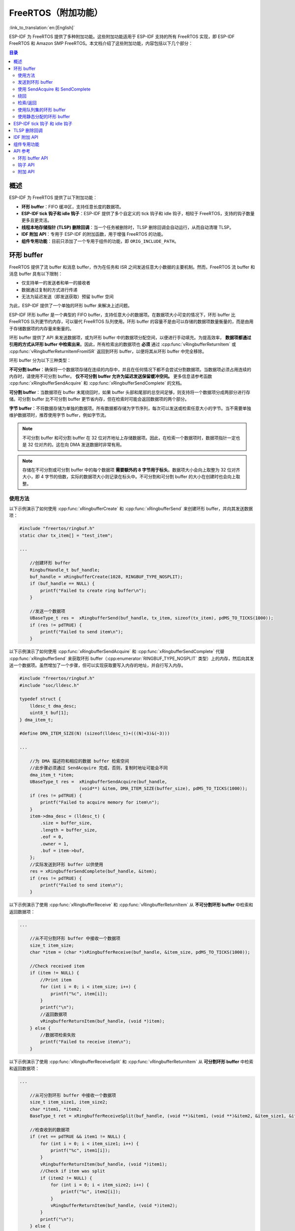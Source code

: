 FreeRTOS（附加功能）
================================

:link_to_translation:`en:[English]`

ESP-IDF 为 FreeRTOS 提供了多种附加功能。这些附加功能适用于 ESP-IDF 支持的所有 FreeRTOS 实现，即 ESP-IDF FreeRTOS 和 Amazon SMP FreeRTOS。本文档介绍了这些附加功能，内容包括以下几个部分：

.. contents:: 目录
    :depth: 2

.. ---------------------------------------------------- Overview -------------------------------------------------------

概述
--------

ESP-IDF 为 FreeRTOS 提供了以下附加功能：

- **环形 buffer**：FIFO 缓冲区，支持任意长度的数据项。
- **ESP-IDF tick 钩子和 idle 钩子**：ESP-IDF 提供了多个自定义的 tick 钩子和 idle 钩子，相较于 FreeRTOS，支持的钩子数量更多且更灵活。
- **线程本地存储指针 (TLSP) 删除回调**：当一个任务被删除时，TLSP 删除回调会自动运行，从而自动清理 TLSP。
- **IDF 附加 API**：专用于 ESP-IDF 的附加函数，用于增强 FreeRTOS 的功能。
- **组件专用功能**：目前只添加了一个专用于组件的功能，即 ``ORIG_INCLUDE_PATH``。

.. -------------------------------------------------- Ring buffers -----------------------------------------------------

环形 buffer
------------

FreeRTOS 提供了流 buffer 和消息 buffer，作为在任务和 ISR 之间发送任意大小数据的主要机制。然而，FreeRTOS 流 buffer 和消息 buffer 具有以下限制：

- 仅支持单一的发送者和单一的接收者
- 数据通过复制的方式进行传递
- 无法为延迟发送（即发送获取）预留 buffer 空间

为此，ESP-IDF 提供了一个单独的环形 buffer 来解决上述问题。

ESP-IDF 环形 buffer 是一个典型的 FIFO buffer，支持任意大小的数据项。在数据项大小可变的情况下，环形 buffer 比 FreeRTOS 队列更节约内存，可以替代 FreeRTOS 队列使用。环形 buffer 的容量不是由可以存储的数据项数量衡量的，而是由用于存储数据项的内存量来衡量的。

环形 buffer 提供了 API 来发送数据项，或为环形 buffer 中的数据项分配空间，以便进行手动填充。为提高效率， **数据项都通过引用的方式从环形 buffer 中检索出来**。因此，所有检索出的数据项也 **必须** 通过 :cpp:func:`vRingbufferReturnItem` 或 :cpp:func:`vRingbufferReturnItemFromISR` 返回到环形 buffer，以便将其从环形 buffer 中完全移除。

环形 buffer 分为以下三种类型：

**不可分割 buffer**：确保将一个数据项存储在连续的内存中，并且在任何情况下都不会尝试分割数据项。当数据项必须占用连续的内存时，请使用不可分割 buffer。 **仅不可分割 buffer 允许为延迟发送保留缓冲空间。** 更多信息请参考函数 :cpp:func:`xRingbufferSendAcquire` 和 :cpp:func:`xRingbufferSendComplete` 的文档。

**可分割 buffer**：当数据项在 buffer 末尾绕回时，如果 buffer 头部和尾部的总空间足够，则支持将一个数据项分成两部分进行存储。可分割 buffer 比不可分割 buffer 更节省内存，但在检索时可能会返回数据项的两个部分。

**字节 buffer**：不将数据存储为单独的数据项。所有数据都存储为字节序列，每次可以发送或检索任意大小的字节。当不需要单独维护数据项时，推荐使用字节 buffer，例如字节流。

.. note::

    不可分割 buffer 和可分割 buffer 在 32 位对齐地址上存储数据项。因此，在检索一个数据项时，数据项指针一定也是 32 位对齐的。这在向 DMA 发送数据时非常有用。

.. note::

    存储在不可分割或可分割 buffer 中的每个数据项 **需要额外的 8 字节用于标头**。数据项大小会向上取整为 32 位对齐大小，即 4 字节的倍数，实际的数据项大小则记录在标头中。不可分割和可分割 buffer 的大小在创建时也会向上取整。

使用方法
^^^^^^^^^^

以下示例演示了如何使用 :cpp:func:`xRingbufferCreate` 和 :cpp:func:`xRingbufferSend` 来创建环形 buffer，并向其发送数据项：

.. code-block:: c

    #include "freertos/ringbuf.h"
    static char tx_item[] = "test_item";

    ...

        //创建环形 buffer
        RingbufHandle_t buf_handle;
        buf_handle = xRingbufferCreate(1028, RINGBUF_TYPE_NOSPLIT);
        if (buf_handle == NULL) {
            printf("Failed to create ring buffer\n");
        }

        //发送一个数据项
        UBaseType_t res =  xRingbufferSend(buf_handle, tx_item, sizeof(tx_item), pdMS_TO_TICKS(1000));
        if (res != pdTRUE) {
            printf("Failed to send item\n");
        }

以下示例演示了如何使用 :cpp:func:`xRingbufferSendAcquire` 和 :cpp:func:`xRingbufferSendComplete` 代替 :cpp:func:`xRingbufferSend` 来获取环形 buffer（:cpp:enumerator:`RINGBUF_TYPE_NOSPLIT` 类型）上的内存，然后向其发送一个数据项。虽然增加了一个步骤，但可以实现获取要写入内存的地址，并自行写入内存。

.. code-block:: c

    #include "freertos/ringbuf.h"
    #include "soc/lldesc.h"

    typedef struct {
        lldesc_t dma_desc;
        uint8_t buf[1];
    } dma_item_t;

    #define DMA_ITEM_SIZE(N) (sizeof(lldesc_t)+(((N)+3)&(~3)))

    ...

        //为 DMA 描述符和相应的数据 buffer 检索空间
        //此步骤必须通过 SendAcquire 完成，否则，复制时地址可能会不同
        dma_item_t *item;
        UBaseType_t res =  xRingbufferSendAcquire(buf_handle,
                           (void**) &item, DMA_ITEM_SIZE(buffer_size), pdMS_TO_TICKS(1000));
        if (res != pdTRUE) {
            printf("Failed to acquire memory for item\n");
        }
        item->dma_desc = (lldesc_t) {
            .size = buffer_size,
            .length = buffer_size,
            .eof = 0,
            .owner = 1,
            .buf = item->buf,
        };
        //实际发送到环形 buffer 以供使用
        res = xRingbufferSendComplete(buf_handle, &item);
        if (res != pdTRUE) {
            printf("Failed to send item\n");
        }

以下示例演示了使用 :cpp:func:`xRingbufferReceive` 和 :cpp:func:`vRingbufferReturnItem` 从 **不可分割环形 buffer** 中检索和返回数据项：

.. code-block:: c

    ...

        //从不可分割环形 buffer 中接收一个数据项
        size_t item_size;
        char *item = (char *)xRingbufferReceive(buf_handle, &item_size, pdMS_TO_TICKS(1000));

        //Check received item
        if (item != NULL) {
            //Print item
            for (int i = 0; i < item_size; i++) {
                printf("%c", item[i]);
            }
            printf("\n");
            //返回数据项
            vRingbufferReturnItem(buf_handle, (void *)item);
        } else {
            //数据项检索失败
            printf("Failed to receive item\n");
        }


以下示例演示了使用 :cpp:func:`xRingbufferReceiveSplit` 和 :cpp:func:`vRingbufferReturnItem` 从 **可分割环形 buffer** 中检索和返回数据项：

.. code-block:: c

    ...

        //从可分割环形 buffer 中接收一个数据项
        size_t item_size1, item_size2;
        char *item1, *item2;
        BaseType_t ret = xRingbufferReceiveSplit(buf_handle, (void **)&item1, (void **)&item2, &item_size1, &item_size2, pdMS_TO_TICKS(1000));

        //检查收到的数据项
        if (ret == pdTRUE && item1 != NULL) {
            for (int i = 0; i < item_size1; i++) {
                printf("%c", item1[i]);
            }
            vRingbufferReturnItem(buf_handle, (void *)item1);
            //Check if item was split
            if (item2 != NULL) {
                for (int i = 0; i < item_size2; i++) {
                    printf("%c", item2[i]);
                }
                vRingbufferReturnItem(buf_handle, (void *)item2);
            }
            printf("\n");
        } else {
            //接收数据项失败
            printf("Failed to receive item\n");
        }


以下示例演示了使用 :cpp:func:`xRingbufferReceiveUpTo` 和 :cpp:func:`vRingbufferReturnItem` 从 **字节 buffer** 中检索和返回数据项：

.. code-block:: c

    ...

        //从字节 buffer 中接收数据
        size_t item_size;
        char *item = (char *)xRingbufferReceiveUpTo(buf_handle, &item_size, pdMS_TO_TICKS(1000), sizeof(tx_item));

        //检查接收到的数据
        if (item != NULL) {
            //Print item
            for (int i = 0; i < item_size; i++) {
                printf("%c", item[i]);
            }
            printf("\n");
            //返回数据项
            vRingbufferReturnItem(buf_handle, (void *)item);
        } else {
            //接收数据项失败
            printf("Failed to receive item\n");
        }


对于以上函数的 ISR 安全版本，请调用 :cpp:func:`xRingbufferSendFromISR`、 :cpp:func:`xRingbufferReceiveFromISR`、 :cpp:func:`xRingbufferReceiveSplitFromISR`、 :cpp:func:`xRingbufferReceiveUpToFromISR` 和 :cpp:func:`vRingbufferReturnItemFromISR`。

.. note::

    当字节在环形 buffer 的末端绕回时，需调用 ``RingbufferReceive[UpTo][FromISR]()`` 两次。

发送到环形 buffer
^^^^^^^^^^^^^^^^^^^^^^

以下图表将不可分割和可分割 buffer 与字节 buffer 进行对比，说明了三者在发送数据或数据项方面的差异。图表中，假设分别向 **128 字节的 buffer** 发送大小为 **18、3 和 27 字节** 的三个数据项：

.. packetdiag:: ../../../_static/diagrams/ring-buffer/ring_buffer_send_non_byte_buf.diag
    :caption: 向不可分割或可分割的环形 buffer 发送数据项
    :align: center

对于不可分割和可分割 buffer，每个数据项前都有 8 字节标头信息。此外，为了保持整体的 32 位对齐，每个数据项占用的空间都会 **向上取整到最接近的 32 位对齐大小**。数据项的实际大小会记录在标头中，并在检索数据项时返回。

参考上图，18、3 和 27 字节的数据项分别 **向上取整为 20、4 和 28 字节**，然后在每个数据项前面添加一个 8 字节的标头。

.. packetdiag:: ../../../_static/diagrams/ring-buffer/ring_buffer_send_byte_buf.diag
    :caption: 向字节 buffer 发送数据项
    :align: center

字节 buffer 将数据视为一个字节序列，不会产引入任何额外开销，不添加标头信息。因此，发送到字节 buffer 的所有数据都会合并成一个数据项。

参考上图，18、3 和 27 字节的数据项被顺序写入字节 buffer，并 **合并成一个 48 字节的数据项**。

使用 SendAcquire 和 SendComplete
^^^^^^^^^^^^^^^^^^^^^^^^^^^^^^^^^^

不可分割 buffer 中的数据项严格按照 FIFO 顺序通过 ``SendAcquire`` 获取，并且必须通过 ``SendComplete`` 发送到 buffer 以便访问。也可以发送或获取多个数据项，且无需严格遵照获取顺序，但接收数据项却必须遵循 FIFO。所以，如果不为最早获取的数据项调用 ``SendComplete``，就无法接收后续数据项。

以下图表说明了当 ``SendAcquire`` 和 ``SendComplete`` 顺序不同时的情形。一开始，已经有一个 16 字节的数据项发送到环形 buffer。然后调用 ``SendAcquire`` 在环形 buffer 上获取 20、8、24 字节的空间。

.. packetdiag:: ../../../_static/diagrams/ring-buffer/ring_buffer_send_acquire_complete.diag
    :caption: 在不可分割环形 buffer 中 SendAcquire/SendComplete 数据项
    :align: center

然后填充 buffer，按照 8、24、20 字节的顺序通过 ``SendComplete`` 将数据项发送到环形 buffer。当 8 字节和 24 字节的数据发送后，仍只能获取 16 字节的数据项。因此，如果不为 20 字节数据项调用 ``SendComplete``，就无法获取该数据项，也无法获取 20 字节后的数据项。

当 20 字节数据项最终发送完成后，就可以在 buffer 中最初的 16 字节数据项之后，按照 20、8、24 字节的顺序接收所有的三个数据项。

由于 ``SendAcquire`` 及 ``SendComplete`` 要求所获取的 buffer 必须是完整的（未包装的），故可分割 buffer 和字节 buffer 不支持上述调用操作。


绕回
^^^^^^^^^^^

以下图表说明了发送数据项需要绕回时，不可分割、可分割和字节 buffer 之间的差异。图表假设有一个 **128 字节的 buffer**，其中有 **56 字节的空闲空间可以绕回使用**，并发送了一个 **28 字节** 的数据项。

.. packetdiag:: ../../../_static/diagrams/ring-buffer/ring_buffer_wrap_no_split.diag
    :caption: 在不可分割 buffer 中绕回
    :align: center

不可分割 buffer **只在连续的空闲空间中存储数据项，在任何情况下都不分割数据项**。当 buffer 尾部的空闲空间不足以完全存储数据项及其标头时，尾部的空闲空间将被 **标记为虚拟数据**。然后，数据项将绕回并存储在 buffer 头部的空闲空间中。

参考上图， buffer 尾部的 16 字节空闲空间不足以存储 28 字节的数据项，因此，这 16 字节被标记为虚拟数据，然后将数据项写入了 buffer 头部的空闲空间中。

.. packetdiag:: ../../../_static/diagrams/ring-buffer/ring_buffer_wrap_allow_split.diag
    :caption: 在可分割 buffer 中绕回
    :align: center

当 buffer 尾部的空闲空间不足以存储数据项及其标头时，可分割 buffer 会尝试 **将数据项分割成两部分**。分割的的两部分数据项都将有自己的标头，因此会产生额外的 8 字节开销。

参考上图， buffer 尾部的 16 字节空闲空间不足以存储 28 字节的数据项。因此将数据项分割成两部分（8 字节和 20 字节），并将两部分写入 buffer。

.. note::

    可分割 buffer 将其分割好的两部分数据视为两个独立的数据项，因此不应调用 :cpp:func:`xRingbufferReceive`。需调用 :cpp:func:`xRingbufferReceiveSplit` 以线程安全的方式接收分割的两部分数据项。

.. packetdiag:: ../../../_static/diagrams/ring-buffer/ring_buffer_wrap_byte_buf.diag
    :caption: 在字节 buffer 中绕回
    :align: center

字节 buffer **将尽可能多的数据存储到 buffer 尾部的空闲空间** 中。剩余的数据会存储在 buffer 头部的空闲空间。在字节 buffer 中绕回不会产生任何额外开销。

参考上图，buffer 尾部的 16 字节空闲空间不足以完全存储 28 字节的数据，因此，将数据填入这 16 字节空闲空间后，剩余的 12 字节会被写入 buffer 头部的空闲空间。此时，buffer 包含两个独立的连续数据，并且每个连续数据都被字节 buffer 视为一个独立数据项。

检索/返回
^^^^^^^^^^^^^^^^^^^^

以下图表说明了在检索和返回数据时，不可分割、可分割 buffer 和字节 buffer 之间的差异：

.. packetdiag:: ../../../_static/diagrams/ring-buffer/ring_buffer_read_ret_non_byte_buf.diag
    :caption: 在不可分割和可分割环形 buffer 中检索/返回数据项
    :align: center

不可分割 buffer 和可分割 buffer 中的数据项 **按严格的 FIFO 顺序检索** 并 **必须返回**，以释放占用的空间。在返回之前可以检索多个数据项，且不必按照检索的顺序返回数据项。但是，释放空间必须按 FIFO 顺序进行，因此如果不返回最早检索的数据项，就无法释放后续数据项占用的空间。

参考上图， **16、20 和 8 字节的数据项按 FIFO 顺序被检索出来**。但是，这些数据项并不是按照被检索的顺序返回的。最先返回的是 20 字节的数据项，然后分别返回 8 字节和 16 字节的数据项。直到第一个数据项（即 16 字节的数据项）返回后，空间才会被释放。

.. packetdiag:: ../../../_static/diagrams/ring-buffer/ring_buffer_read_ret_byte_buf.diag
    :caption: 在字节 buffer 中检索/返回数据
    :align: center

字节 buffer **不允许在返回之前进行多次检索** （每次检索必须在下一次检索之前返回结果）。使用 :cpp:func:`xRingbufferReceive` 或 :cpp:func:`xRingbufferReceiveFromISR` 时，会检索所有连续存储的数据。使用 :cpp:func:`xRingbufferReceiveUpTo` 或 :cpp:func:`xRingbufferReceiveUpToFromISR` 可限制检索的最大字节数。由于每次检索后都必须返回，因此数据一返回就会释放空间。

参考上图， buffer 尾部 38 字节连续存储的数据被检索、返回和释放。然后，下一次调用 :cpp:func:`xRingbufferReceive` 或 :cpp:func:`xRingbufferReceiveFromISR` 时，buffer 将绕回并对头部的 30 字节连续存储数据进行同样的处理。

使用队列集的环形 buffer
^^^^^^^^^^^^^^^^^^^^^^^^^^^^

使用 :cpp:func:`xRingbufferAddToQueueSetRead` 可以将环形 buffer 添加到 FreeRTOS 队列集中，这样每次环形 buffer 接收一个数据项或数据时，队列集都会收到通知。添加到队列集后，每次从环形 buffer 检索数据项时都应该先调用 :cpp:func:`xQueueSelectFromSet`。要检查选定的队列集成员是否为环形 buffer，调用 :cpp:func:`xRingbufferCanRead`。

以下示例演示了如何使用包含环形 buffer 的队列集：

.. code-block:: c

    #include "freertos/queue.h"
    #include "freertos/ringbuf.h"

    ...

        //创建环形 buffer 和队列集
        RingbufHandle_t buf_handle = xRingbufferCreate(1028, RINGBUF_TYPE_NOSPLIT);
        QueueSetHandle_t queue_set = xQueueCreateSet(3);

        //向队列集中添加环形 buffer
        if (xRingbufferAddToQueueSetRead(buf_handle, queue_set) != pdTRUE) {
            printf("Failed to add to queue set\n");
        }

    ...

        //阻塞队列集
        QueueSetMemberHandle_t member = xQueueSelectFromSet(queue_set, pdMS_TO_TICKS(1000));

        //检查成员是否为环形 buffer
        if (member != NULL && xRingbufferCanRead(buf_handle, member) == pdTRUE) {
            //Member is ring buffer, receive item from ring buffer
            size_t item_size;
            char *item = (char *)xRingbufferReceive(buf_handle, &item_size, 0);

            //处理数据项
            ...

        } else {
            ...
        }

使用静态分配的环形 buffer
^^^^^^^^^^^^^^^^^^^^^^^^^^^^^^^^^^^

:cpp:func:`xRingbufferCreateStatic` 可用于创建具有特定内存需求的环形 buffer（如在外部 RAM 中分配的环形 buffer）。环形 buffer 使用的所有内存块都必须在创建之前手动分配，然后传递给 :cpp:func:`xRingbufferCreateStatic` 以初始化为环形 buffer。这些内存块中包括：

- 环形 buffer 的数据结构类型 :cpp:type:`StaticRingbuffer_t`。
- 环形 buffer 的存储区域，大小为 ``xBufferSize``。注意，对于不可分割和可分割 buffer，``xBufferSize`` 必须为 32 位对齐大小。

这些块的分配方式取决于具体的需求。例如，静态声明所有块，或动态分配为具有特定功能的块，如外部 RAM。

.. note::

    当删除通过 :cpp:func:`xRingbufferCreateStatic` 创建的环形 buffer 时，:cpp:func:`vRingbufferDelete` 函数不会释放任何内存块。释放内存必须在调用 :cpp:func:`vRingbufferDelete` 后手动完成。

下面的代码片段演示了一个完全在外部 RAM 中分配的环形 buffer：

.. code-block:: c

    #include "freertos/ringbuf.h"
    #include "freertos/semphr.h"
    #include "esp_heap_caps.h"

    #define BUFFER_SIZE     400      //32 位对齐大小
    #define BUFFER_TYPE     RINGBUF_TYPE_NOSPLIT
    ...

    //将 环形 buffer 数据结构体和存储区分配到外部 RAM 中
    StaticRingbuffer_t *buffer_struct = (StaticRingbuffer_t *)heap_caps_malloc(sizeof(StaticRingbuffer_t), MALLOC_CAP_SPIRAM);
    uint8_t *buffer_storage = (uint8_t *)heap_caps_malloc(sizeof(uint8_t)*BUFFER_SIZE, MALLOC_CAP_SPIRAM);

    //使用手动分配的内存创建环形 buffer
    RingbufHandle_t handle = xRingbufferCreateStatic(BUFFER_SIZE, BUFFER_TYPE, buffer_storage, buffer_struct);

    ...

    //使用后删除环形 buffer
    vRingbufferDelete(handle);

    //手动释放所有内存块
    free(buffer_struct);
    free(buffer_storage);


.. ------------------------------------------- ESP-IDF Tick and Idle Hooks ---------------------------------------------

ESP-IDF tick 钩子 和 idle 钩子
----------------------------------

FreeRTOS 允许应用程序在编译时提供一个 tick 钩子和一个 idle 钩子：

- FreeRTOS tick 钩子可以通过 :ref:`CONFIG_FREERTOS_USE_TICK_HOOK` 选项启用。应用程序必须提供 ``void vApplicationTickHook( void )`` 回调。
- FreeRTOS idle 钩子可以通过 :ref:`CONFIG_FREERTOS_USE_IDLE_HOOK` 选项启用。应用程序必须提供 ``void vApplicationIdleHook( void )`` 回调。

然而，FreeRTOS tick 钩子和 idle 钩子有以下不足：

- FreeRTOS 钩子是在编译时注册的
- 每种钩子只能注册一个
- 在多核目标芯片上，FreeRTOS 钩子是对称的，即每个内核的 tick 中断和 idle 任务最终都会调用同一个钩子

因此，ESP-IDF 提供了 tick 钩子和 idle 钩子来补充 FreeRTOS tick 和 idle 钩子的功能。ESP-IDF 钩子具有以下功能：

- 钩子可以在运行时注册和注销
- 可以注册多个钩子。每个内核中，同一类型的钩子最多可以注册 8 个
- 在多核目标芯片上，钩子可以是不对称的，即可以为每个内核注册不同的钩子

使用以下 API 注册和注销 ESP-IDF 钩子：

- 对于 tick 钩子：

    - 用 :cpp:func:`esp_register_freertos_tick_hook` 或 :cpp:func:`esp_register_freertos_tick_hook_for_cpu` 注册
    - 用 :cpp:func:`esp_deregister_freertos_tick_hook` 或 :cpp:func:`esp_deregister_freertos_tick_hook_for_cpu` 注销

- 对于 idle 钩子：

    - 使用 :cpp:func:`esp_register_freertos_idle_hook` 或 :cpp:func:`esp_register_freertos_idle_hook_for_cpu` 注册
    - 使用 :cpp:func:`esp_deregister_freertos_idle_hook` 或 :cpp:func:`esp_deregister_freertos_idle_hook_for_cpu` 注销

.. note::

    在 cache 被禁用时，tick 中断仍保持活动，因此任何 tick 钩子（FreeRTOS 或 ESP-IDF）函数都必须放在内部 RAM 中。请参考 :ref:`SPI flash API documentation <iram-safe-interrupt-handlers>` 了解详情。

.. -------------------------------------------------- TLSP Callback ----------------------------------------------------

TLSP 删除回调
-----------------------

原生 FreeRTOS 提供了线程本地存储指针 (TLSP) 功能，这些指针直接存储在特定任务的任务控制块 (TCB) 中。TLSP 允许每个任务拥有自己的数据结构指针集合。在原生 FreeRTOS 中：

- 在任务创建后，需调用 :cpp:func:`vTaskSetThreadLocalStoragePointer` 设置任务的 TLSP。
- 在任务的生命周期中，需调用 :cpp:func:`pvTaskGetThreadLocalStoragePointer` 获取任务的 TLSP。
- 在删除任务前，需释放 TLSP 指向的内存。

然而，为了能够欧自动释放 TLSP 内存，ESP-IDF 额外提供了 TLSP 删除回调功能。当删除任务时，这些删除回调函数会被自动调用，从而清除 TLSP 内存，无需在每个任务的代码中显式添加内存清除逻辑。

设置 TLSP 删除回调的方式与设置 TLSP 类似。

- :cpp:func:`vTaskSetThreadLocalStoragePointerAndDelCallback` 设置了特定的 TLSP 及其关联的回调。
- 调用原生 FreeRTOS 函数 :cpp:func:`vTaskSetThreadLocalStoragePointer` 只会将 TLSP 的关联删除回调设置为 `NULL`，也就是说，在任务删除期间不会调用该 TLSP 的回调。

在实现 TLSP 回调时，应注意以下几点：

- 回调 **绝对不能尝试阻塞或让出**，并且应尽可能缩短临界区的时间。
- 回调是在删除任务的内存即将被释放前调用的。因此，回调可以通过 :cpp:func:`vTaskDelete` 本身调用，也可以从空闲任务中调用。

.. --------------------------------------------- ESP-IDF Additional API ------------------------------------------------

.. _freertos-idf-additional-api:

IDF 附加 API
------------------

:component_file:`freertos/esp_additions/include/freertos/idf_additions.h` 头文件包含了 ESP-IDF 添加的与 FreeRTOS 相关的辅助函数。通过 ``#include "freertos/idf_additions.h"`` 可添加此头文件。

.. ------------------------------------------ Component Specific Properties --------------------------------------------

组件专用功能
-----------------------------

除了基本 CMake 构建属性中提供的标准组件变量外，FreeRTOS 组件还提供了参数（目前只有一个参数）以简化与其他模块的集成：

- `ORIG_INCLUDE_PATH` - 包含指向 freeRTOS 根包含文件夹的绝对路径。因此可以直接用 `#include "FreeRTOS.h"` 引用头文件，而无需使用 `#include "freertos/FreeRTOS.h"`。


.. -------------------------------------------------- API Reference ----------------------------------------------------

API 参考
-------------

环形 buffer API
^^^^^^^^^^^^^^^

.. include-build-file:: inc/ringbuf.inc

钩子 API
^^^^^^^^^

.. include-build-file:: inc/esp_freertos_hooks.inc

附加 API
^^^^^^^^^^^^^^

.. include-build-file:: inc/idf_additions.inc
